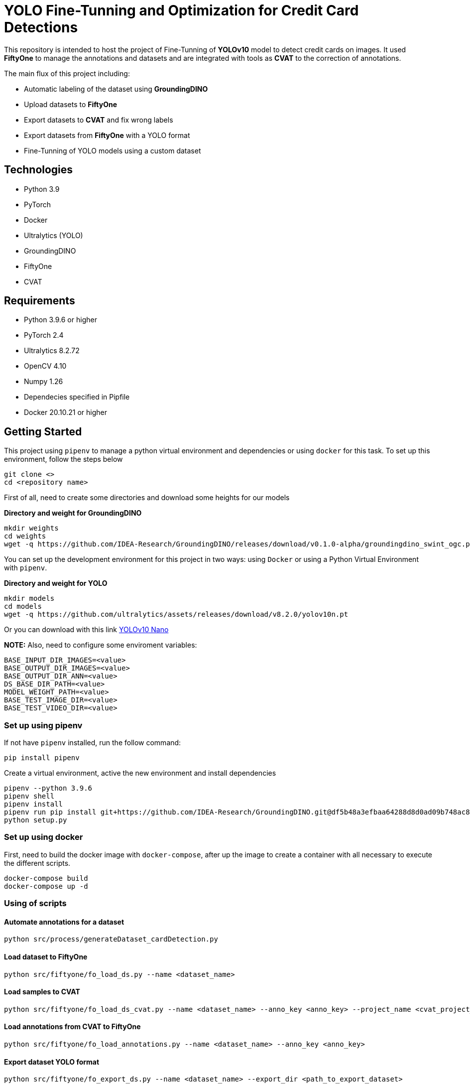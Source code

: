 = **YOLO Fine-Tunning and Optimization for Credit Card Detections**

This repository is intended to host the project of Fine-Tunning of **YOLOv10** model to detect credit cards on images. It used **FiftyOne** to manage the annotations and datasets and are integrated with tools as **CVAT** to the correction of annotations.

The main flux of this project including:

* Automatic labeling of the dataset using **GroundingDINO**
* Upload datasets to **FiftyOne**
* Export datasets to **CVAT** and fix wrong labels
* Export datasets from **FiftyOne** with a YOLO format
* Fine-Tunning of YOLO models using a custom dataset

== **Technologies**
* Python 3.9
* PyTorch
* Docker
* Ultralytics (YOLO)
* GroundingDINO
* FiftyOne
* CVAT

== **Requirements**

* Python 3.9.6 or higher
* PyTorch 2.4
* Ultralytics 8.2.72
* OpenCV 4.10
* Numpy 1.26
* Dependecies specified in Pipfile
* Docker 20.10.21 or higher

== **Getting Started**

This project using `pipenv` to manage a python virtual environment and dependencies or using `docker` for this task. To set up this environment, follow the steps below 

[source,bash]
git clone <>
cd <repository name>

First of all, need to create some directories and download some heights for our models

**Directory and weight for GroundingDINO**
[source,bash]
mkdir weights
cd weights
wget -q https://github.com/IDEA-Research/GroundingDINO/releases/download/v0.1.0-alpha/groundingdino_swint_ogc.pth

You can set up the development environment for this project in two ways: using `Docker`
or using a Python Virtual Environment with `pipenv`. 

**Directory and weight for YOLO**
[source,bash]
mkdir models
cd models
wget -q https://github.com/ultralytics/assets/releases/download/v8.2.0/yolov10n.pt

Or you can download with this link link:https://github.com/ultralytics/assets/releases/download/v8.2.0/yolov10n.pt[YOLOv10 Nano]

**NOTE:** Also, need to configure some enviroment variables:
[source,bash]
BASE_INPUT_DIR_IMAGES=<value>
BASE_OUTPUT_DIR_IMAGES=<value>
BASE_OUTPUT_DIR_ANN=<value>
DS_BASE_DIR_PATH=<value>
MODEL_WEIGHT_PATH=<value>
BASE_TEST_IMAGE_DIR=<value>
BASE_TEST_VIDEO_DIR=<value>

=== **Set up using pipenv**

If not have `pipenv` installed, run the follow command:
[source,bash]
pip install pipenv

Create a virtual environment, active the new environment and install dependencies
[source,bash]
pipenv --python 3.9.6
pipenv shell
pipenv install
pipenv run pip install git+https://github.com/IDEA-Research/GroundingDINO.git@df5b48a3efbaa64288d8d0ad09b748ac86f22671
python setup.py

=== **Set up using docker**

First, need to build the docker image with `docker-compose`, after up the image to create a container with all necessary to execute the different scripts.
[source,bash]
docker-compose build
docker-compose up -d

=== **Using of scripts**

==== **Automate annotations for a dataset**
[source,bash]
python src/process/generateDataset_cardDetection.py 

==== **Load dataset to FiftyOne**
[source,bash]
python src/fiftyone/fo_load_ds.py --name <dataset_name>

==== **Load samples to CVAT**
[source,bash]
python src/fiftyone/fo_load_ds_cvat.py --name <dataset_name> --anno_key <anno_key> --project_name <cvat_project_name>

==== **Load annotations from CVAT to FiftyOne**
[source,bash]
python src/fiftyone/fo_load_annotations.py --name <dataset_name> --anno_key <anno_key>

==== **Export dataset YOLO format**
[source,bash]
python src/fiftyone/fo_export_ds.py --name <dataset_name> --export_dir <path_to_export_dataset>

==== **Train a YOLO Model**
[source,bash]
python src/fine-tunning/train.py --model <path_to_your_model> --data <path_to_dataset.yaml>

==== **Test your model**
[source,bash]
python src/fine-tunning/test_model.py --model <path_to_your_model> --data <path_to_dataset.yaml>

=== **Inference on image or video**
[source,bash]
python src/fine-tunning/inference_on_image.py --model <path_to_your_model> --image <path_to_your_image>
python src/fine-tunning/inference_on_video.py --model <path_to_your_model> --image <path_to_your_image>

**NOTE:** In this link you have the weights after a fine-tunning link:https://drive.google.com/file/d/1VxjmZVxBHcAtYlmpLu_SyohWW5UFVhEx/view?usp=drive_link[YOLOv10 Fine-Tunning]

**NOTE:** In the follow page, is the report about this fine-tunning link:./docs/REPORT.adoc[Report].

**NOTE:** To know more about YOLO and how to fine-tunning a YOLO model, visit this page link:https://docs.ultralytics.com/es/models/yolov10/[Ultralytics YOLOv10 Docs]

== **Licence**
This project was under https://opensource.org/license/mit/[MIT LICENSE] license.

== **Contact**
If you have some question about this you can contact me to my email nahueltabasso@gmail.com
